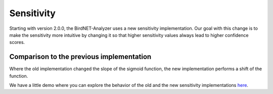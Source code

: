 Sensitivity
===============================

Starting with version 2.0.0, the BirdNET-Analyzer uses a new sensitivity implementation.
Our goal with this change is to make the sensitivity more intuitive by changing it so that higher sensitivity values always lead to higher confidence scores.

Comparison to the previous implementation
--------------------------------------------------------

Where the old implementation changed the slope of the sigmoid function, the new implementation performs a shift of the function.

We have a little demo where you can explore the behavior of the old and the new sensitivity implementations `here <../_static/birdnet_sigmoid_sensitivity_old_vs_new.html>`_.